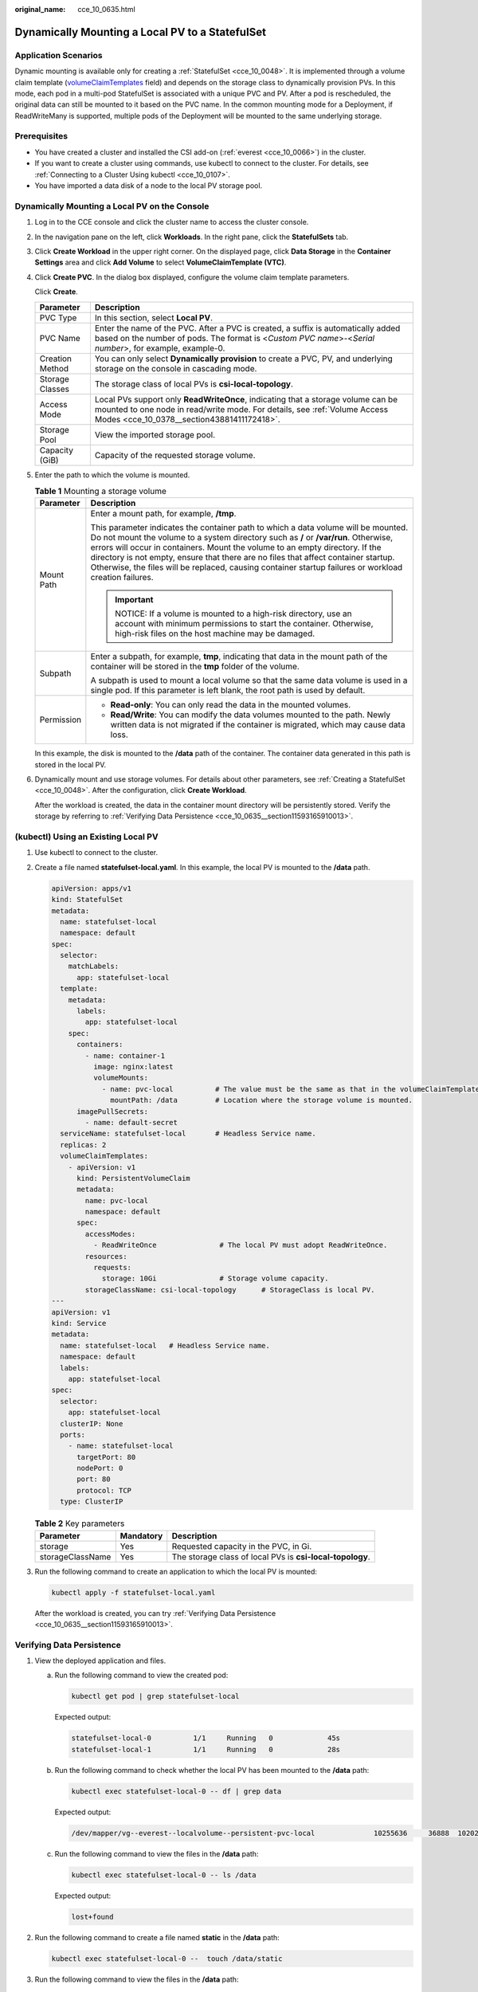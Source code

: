 :original_name: cce_10_0635.html

.. _cce_10_0635:

Dynamically Mounting a Local PV to a StatefulSet
================================================

Application Scenarios
---------------------

Dynamic mounting is available only for creating a :ref:`StatefulSet <cce_10_0048>`. It is implemented through a volume claim template (`volumeClaimTemplates <https://kubernetes.io/docs/concepts/workloads/controllers/statefulset/#volume-claim-templates>`__ field) and depends on the storage class to dynamically provision PVs. In this mode, each pod in a multi-pod StatefulSet is associated with a unique PVC and PV. After a pod is rescheduled, the original data can still be mounted to it based on the PVC name. In the common mounting mode for a Deployment, if ReadWriteMany is supported, multiple pods of the Deployment will be mounted to the same underlying storage.

Prerequisites
-------------

-  You have created a cluster and installed the CSI add-on (:ref:`everest <cce_10_0066>`) in the cluster.
-  If you want to create a cluster using commands, use kubectl to connect to the cluster. For details, see :ref:`Connecting to a Cluster Using kubectl <cce_10_0107>`.
-  You have imported a data disk of a node to the local PV storage pool.

Dynamically Mounting a Local PV on the Console
----------------------------------------------

#. Log in to the CCE console and click the cluster name to access the cluster console.

#. In the navigation pane on the left, click **Workloads**. In the right pane, click the **StatefulSets** tab.

#. Click **Create Workload** in the upper right corner. On the displayed page, click **Data Storage** in the **Container Settings** area and click **Add Volume** to select **VolumeClaimTemplate (VTC)**.

#. Click **Create PVC**. In the dialog box displayed, configure the volume claim template parameters.

   Click **Create**.

   +-----------------+-------------------------------------------------------------------------------------------------------------------------------------------------------------------------------------------------------------+
   | Parameter       | Description                                                                                                                                                                                                 |
   +=================+=============================================================================================================================================================================================================+
   | PVC Type        | In this section, select **Local PV**.                                                                                                                                                                       |
   +-----------------+-------------------------------------------------------------------------------------------------------------------------------------------------------------------------------------------------------------+
   | PVC Name        | Enter the name of the PVC. After a PVC is created, a suffix is automatically added based on the number of pods. The format is <*Custom PVC name*>-<*Serial number*>, for example, example-0.                |
   +-----------------+-------------------------------------------------------------------------------------------------------------------------------------------------------------------------------------------------------------+
   | Creation Method | You can only select **Dynamically provision** to create a PVC, PV, and underlying storage on the console in cascading mode.                                                                                 |
   +-----------------+-------------------------------------------------------------------------------------------------------------------------------------------------------------------------------------------------------------+
   | Storage Classes | The storage class of local PVs is **csi-local-topology**.                                                                                                                                                   |
   +-----------------+-------------------------------------------------------------------------------------------------------------------------------------------------------------------------------------------------------------+
   | Access Mode     | Local PVs support only **ReadWriteOnce**, indicating that a storage volume can be mounted to one node in read/write mode. For details, see :ref:`Volume Access Modes <cce_10_0378__section43881411172418>`. |
   +-----------------+-------------------------------------------------------------------------------------------------------------------------------------------------------------------------------------------------------------+
   | Storage Pool    | View the imported storage pool.                                                                                                                                                                             |
   +-----------------+-------------------------------------------------------------------------------------------------------------------------------------------------------------------------------------------------------------+
   | Capacity (GiB)  | Capacity of the requested storage volume.                                                                                                                                                                   |
   +-----------------+-------------------------------------------------------------------------------------------------------------------------------------------------------------------------------------------------------------+

#. Enter the path to which the volume is mounted.

   .. table:: **Table 1** Mounting a storage volume

      +-----------------------------------+------------------------------------------------------------------------------------------------------------------------------------------------------------------------------------------------------------------------------------------------------------------------------------------------------------------------------------------------------------------------------------------------------------------------------------------------------------+
      | Parameter                         | Description                                                                                                                                                                                                                                                                                                                                                                                                                                                |
      +===================================+============================================================================================================================================================================================================================================================================================================================================================================================================================================================+
      | Mount Path                        | Enter a mount path, for example, **/tmp**.                                                                                                                                                                                                                                                                                                                                                                                                                 |
      |                                   |                                                                                                                                                                                                                                                                                                                                                                                                                                                            |
      |                                   | This parameter indicates the container path to which a data volume will be mounted. Do not mount the volume to a system directory such as **/** or **/var/run**. Otherwise, errors will occur in containers. Mount the volume to an empty directory. If the directory is not empty, ensure that there are no files that affect container startup. Otherwise, the files will be replaced, causing container startup failures or workload creation failures. |
      |                                   |                                                                                                                                                                                                                                                                                                                                                                                                                                                            |
      |                                   | .. important::                                                                                                                                                                                                                                                                                                                                                                                                                                             |
      |                                   |                                                                                                                                                                                                                                                                                                                                                                                                                                                            |
      |                                   |    NOTICE:                                                                                                                                                                                                                                                                                                                                                                                                                                                 |
      |                                   |    If a volume is mounted to a high-risk directory, use an account with minimum permissions to start the container. Otherwise, high-risk files on the host machine may be damaged.                                                                                                                                                                                                                                                                         |
      +-----------------------------------+------------------------------------------------------------------------------------------------------------------------------------------------------------------------------------------------------------------------------------------------------------------------------------------------------------------------------------------------------------------------------------------------------------------------------------------------------------+
      | Subpath                           | Enter a subpath, for example, **tmp**, indicating that data in the mount path of the container will be stored in the **tmp** folder of the volume.                                                                                                                                                                                                                                                                                                         |
      |                                   |                                                                                                                                                                                                                                                                                                                                                                                                                                                            |
      |                                   | A subpath is used to mount a local volume so that the same data volume is used in a single pod. If this parameter is left blank, the root path is used by default.                                                                                                                                                                                                                                                                                         |
      +-----------------------------------+------------------------------------------------------------------------------------------------------------------------------------------------------------------------------------------------------------------------------------------------------------------------------------------------------------------------------------------------------------------------------------------------------------------------------------------------------------+
      | Permission                        | -  **Read-only**: You can only read the data in the mounted volumes.                                                                                                                                                                                                                                                                                                                                                                                       |
      |                                   | -  **Read/Write**: You can modify the data volumes mounted to the path. Newly written data is not migrated if the container is migrated, which may cause data loss.                                                                                                                                                                                                                                                                                        |
      +-----------------------------------+------------------------------------------------------------------------------------------------------------------------------------------------------------------------------------------------------------------------------------------------------------------------------------------------------------------------------------------------------------------------------------------------------------------------------------------------------------+

   In this example, the disk is mounted to the **/data** path of the container. The container data generated in this path is stored in the local PV.

#. Dynamically mount and use storage volumes. For details about other parameters, see :ref:`Creating a StatefulSet <cce_10_0048>`. After the configuration, click **Create Workload**.

   After the workload is created, the data in the container mount directory will be persistently stored. Verify the storage by referring to :ref:`Verifying Data Persistence <cce_10_0635__section11593165910013>`.

(kubectl) Using an Existing Local PV
------------------------------------

#. Use kubectl to connect to the cluster.

#. Create a file named **statefulset-local.yaml**. In this example, the local PV is mounted to the **/data** path.

   .. code-block::

      apiVersion: apps/v1
      kind: StatefulSet
      metadata:
        name: statefulset-local
        namespace: default
      spec:
        selector:
          matchLabels:
            app: statefulset-local
        template:
          metadata:
            labels:
              app: statefulset-local
          spec:
            containers:
              - name: container-1
                image: nginx:latest
                volumeMounts:
                  - name: pvc-local          # The value must be the same as that in the volumeClaimTemplates field.
                    mountPath: /data         # Location where the storage volume is mounted.
            imagePullSecrets:
              - name: default-secret
        serviceName: statefulset-local       # Headless Service name.
        replicas: 2
        volumeClaimTemplates:
          - apiVersion: v1
            kind: PersistentVolumeClaim
            metadata:
              name: pvc-local
              namespace: default
            spec:
              accessModes:
                - ReadWriteOnce               # The local PV must adopt ReadWriteOnce.
              resources:
                requests:
                  storage: 10Gi               # Storage volume capacity.
              storageClassName: csi-local-topology      # StorageClass is local PV.
      ---
      apiVersion: v1
      kind: Service
      metadata:
        name: statefulset-local   # Headless Service name.
        namespace: default
        labels:
          app: statefulset-local
      spec:
        selector:
          app: statefulset-local
        clusterIP: None
        ports:
          - name: statefulset-local
            targetPort: 80
            nodePort: 0
            port: 80
            protocol: TCP
        type: ClusterIP

   .. table:: **Table 2** Key parameters

      +------------------+-----------+-----------------------------------------------------------+
      | Parameter        | Mandatory | Description                                               |
      +==================+===========+===========================================================+
      | storage          | Yes       | Requested capacity in the PVC, in Gi.                     |
      +------------------+-----------+-----------------------------------------------------------+
      | storageClassName | Yes       | The storage class of local PVs is **csi-local-topology**. |
      +------------------+-----------+-----------------------------------------------------------+

#. Run the following command to create an application to which the local PV is mounted:

   .. code-block::

      kubectl apply -f statefulset-local.yaml

   After the workload is created, you can try :ref:`Verifying Data Persistence <cce_10_0635__section11593165910013>`.

.. _cce_10_0635__section11593165910013:

Verifying Data Persistence
--------------------------

#. View the deployed application and files.

   a. Run the following command to view the created pod:

      .. code-block::

         kubectl get pod | grep statefulset-local

      Expected output:

      .. code-block::

         statefulset-local-0          1/1     Running   0             45s
         statefulset-local-1          1/1     Running   0             28s

   b. Run the following command to check whether the local PV has been mounted to the **/data** path:

      .. code-block::

         kubectl exec statefulset-local-0 -- df | grep data

      Expected output:

      .. code-block::

         /dev/mapper/vg--everest--localvolume--persistent-pvc-local              10255636     36888  10202364   0% /data

   c. Run the following command to view the files in the **/data** path:

      .. code-block::

         kubectl exec statefulset-local-0 -- ls /data

      Expected output:

      .. code-block::

         lost+found

#. Run the following command to create a file named **static** in the **/data** path:

   .. code-block::

      kubectl exec statefulset-local-0 --  touch /data/static

#. Run the following command to view the files in the **/data** path:

   .. code-block::

      kubectl exec statefulset-local-0 -- ls /data

   Expected output:

   .. code-block::

      lost+found
      static

#. Run the following command to delete the pod named **web-local-auto-0**:

   .. code-block::

      kubectl delete pod statefulset-local-0

   Expected output:

   .. code-block::

      pod "statefulset-local-0" deleted

#. After the deletion, the StatefulSet controller automatically creates a replica with the same name. Run the following command to check whether the files in the **/data** path have been modified:

   .. code-block::

      kubectl exec statefulset-local-0 -- ls /data

   Expected output:

   .. code-block::

      lost+found
      static

   If the **static** file still exists, the data in the local PV can be stored persistently.

Related Operations
------------------

You can also perform the operations listed in :ref:`Table 3 <cce_10_0635__cce_10_0634_table1619535674020>`.

.. _cce_10_0635__cce_10_0634_table1619535674020:

.. table:: **Table 3** Related operations

   +-----------------------+----------------------------------------------------------------------------------------------------------------------------------------------------+--------------------------------------------------------------------------------------------------------------------------------------------------------------+
   | Operation             | Description                                                                                                                                        | Procedure                                                                                                                                                    |
   +=======================+====================================================================================================================================================+==============================================================================================================================================================+
   | Viewing events        | You can view event names, event types, number of occurrences, Kubernetes events, first occurrence time, and last occurrence time of the PVC or PV. | #. Choose **Storage** from the navigation pane, and click the **PersistentVolumeClaims (PVCs)** or **PersistentVolumes (PVs)** tab.                          |
   |                       |                                                                                                                                                    | #. Click **View Events** in the **Operation** column of the target PVC or PV to view events generated within one hour (event data is retained for one hour). |
   +-----------------------+----------------------------------------------------------------------------------------------------------------------------------------------------+--------------------------------------------------------------------------------------------------------------------------------------------------------------+
   | Viewing a YAML file   | You can view, copy, and download the YAML files of a PVC or PV.                                                                                    | #. Choose **Storage** from the navigation pane, and click the **PersistentVolumeClaims (PVCs)** or **PersistentVolumes (PVs)** tab.                          |
   |                       |                                                                                                                                                    | #. Click **View YAML** in the **Operation** column of the target PVC or PV to view or download the YAML.                                                     |
   +-----------------------+----------------------------------------------------------------------------------------------------------------------------------------------------+--------------------------------------------------------------------------------------------------------------------------------------------------------------+

